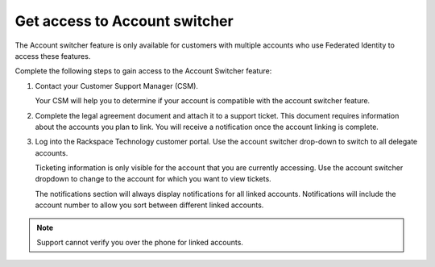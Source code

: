 .. _access_account:

===============================
Get access to Account switcher
===============================

The Account switcher feature is only available for customers with multiple accounts
who use Federated Identity to access these features.

Complete the following steps to gain access to the Account Switcher feature:

#. Contact your Customer Support Manager (CSM).

   Your CSM will help you to determine if your account is compatible
   with the account switcher feature.

#. Complete the legal agreement document and attach it to a
   support ticket. This document requires information
   about the accounts you plan to link.
   You will receive a notification once the account linking
   is complete.

#. Log into the Rackspace Technology customer portal. Use the account switcher drop-down
   to switch to all delegate accounts.

   Ticketing information is only visible for the account that you are currently
   accessing. Use the account switcher
   dropdown to change to the account for which you want to view tickets.

   The notifications section will always display notifications
   for all linked accounts. Notifications will include the account number
   to allow you sort between different linked accounts.

.. note::

    Support cannot verify you over the phone for linked accounts.

.. image:: /_static/img/acc_switcher.png
    :alt: **account switcher**
